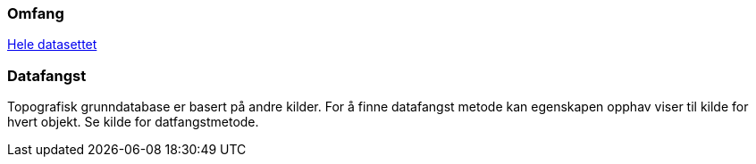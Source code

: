 === Omfang
<<HeleDatasettet,Hele datasettet>>

=== Datafangst
Topografisk grunndatabase er basert på andre kilder. For å finne datafangst metode kan egenskapen opphav viser til kilde for hvert objekt. Se kilde for datfangstmetode.

////
Datafangst skal også referere til omfang (scopes) angitt i kapittel 4.

Datafangst kan være nært knyttet til kapittel 7.
////
